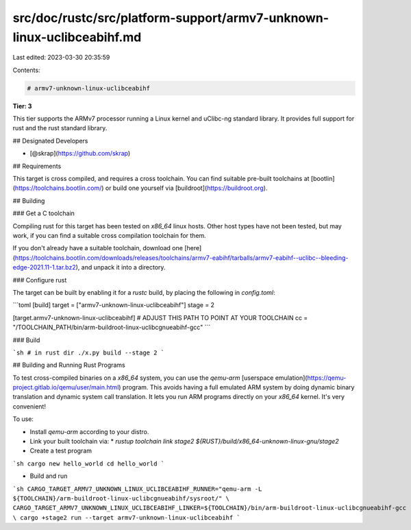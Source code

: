 src/doc/rustc/src/platform-support/armv7-unknown-linux-uclibceabihf.md
======================================================================

Last edited: 2023-03-30 20:35:59

Contents:

.. code-block:: md

    # armv7-unknown-linux-uclibceabihf

**Tier: 3**

This tier supports the ARMv7 processor running a Linux kernel and uClibc-ng standard library.  It provides full support for rust and the rust standard library.

## Designated Developers

* [@skrap](https://github.com/skrap)

## Requirements

This target is cross compiled, and requires a cross toolchain.  You can find suitable pre-built toolchains at [bootlin](https://toolchains.bootlin.com/) or build one yourself via [buildroot](https://buildroot.org).

## Building

### Get a C toolchain

Compiling rust for this target has been tested on `x86_64` linux hosts.  Other host types have not been tested, but may work, if you can find a suitable cross compilation toolchain for them.

If you don't already have a suitable toolchain, download one [here](https://toolchains.bootlin.com/downloads/releases/toolchains/armv7-eabihf/tarballs/armv7-eabihf--uclibc--bleeding-edge-2021.11-1.tar.bz2), and unpack it into a directory.

### Configure rust

The target can be built by enabling it for a `rustc` build, by placing the following in `config.toml`:

```toml
[build]
target = ["armv7-unknown-linux-uclibceabihf"]
stage = 2

[target.armv7-unknown-linux-uclibceabihf]
# ADJUST THIS PATH TO POINT AT YOUR TOOLCHAIN
cc = "/TOOLCHAIN_PATH/bin/arm-buildroot-linux-uclibcgnueabihf-gcc"
```

### Build

```sh
# in rust dir
./x.py build --stage 2
```

## Building and Running Rust Programs

To test cross-compiled binaries on a `x86_64` system, you can use the `qemu-arm` [userspace emulation](https://qemu-project.gitlab.io/qemu/user/main.html) program.  This avoids having a full emulated ARM system by doing dynamic binary translation and dynamic system call translation.  It lets you run ARM programs directly on your `x86_64` kernel.  It's very convenient!

To use:

* Install `qemu-arm` according to your distro.
* Link your built toolchain via:
  * `rustup toolchain link stage2 ${RUST}/build/x86_64-unknown-linux-gnu/stage2`
* Create a test program

```sh
cargo new hello_world
cd hello_world
```

* Build and run

```sh
CARGO_TARGET_ARMV7_UNKNOWN_LINUX_UCLIBCEABIHF_RUNNER="qemu-arm -L ${TOOLCHAIN}/arm-buildroot-linux-uclibcgnueabihf/sysroot/" \
CARGO_TARGET_ARMV7_UNKNOWN_LINUX_UCLIBCEABIHF_LINKER=${TOOLCHAIN}/bin/arm-buildroot-linux-uclibcgnueabihf-gcc \
cargo +stage2 run --target armv7-unknown-linux-uclibceabihf
```



